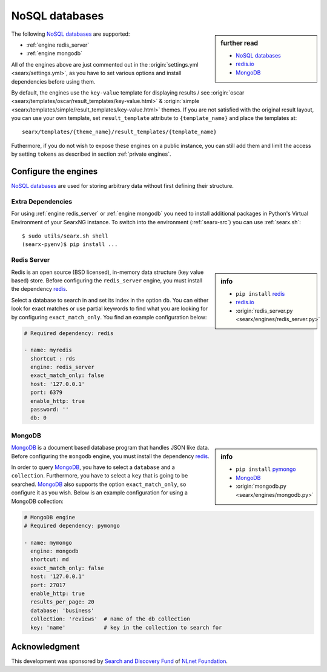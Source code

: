 ===============
NoSQL databases
===============

.. sidebar:: further read

   - `NoSQL databases <https://en.wikipedia.org/wiki/NoSQL>`_
   - `redis.io <https://redis.io/>`_
   - `MongoDB <https://www.mongodb.com>`_

The following `NoSQL databases`_ are supported:

- :ref:`engine redis_server`
- :ref:`engine mongodb`

All of the engines above are just commented out in the :origin:`settings.yml
<searx/settings.yml>`, as you have to set various options and install
dependencies before using them.

By default, the engines use the ``key-value`` template for displaying results /
see :origin:`oscar <searx/templates/oscar/result_templates/key-value.html>` &
:origin:`simple <searx/templates/simple/result_templates/key-value.html>`
themes.  If you are not satisfied with the original result layout, you can use
your own template, set ``result_template`` attribute to ``{template_name}`` and
place the templates at::

  searx/templates/{theme_name}/result_templates/{template_name}

Futhermore, if you do not wish to expose these engines on a public instance, you
can still add them and limit the access by setting ``tokens`` as described in
section :ref:`private engines`.


Configure the engines
=====================

`NoSQL databases`_ are used for storing arbitrary data without first defining
their structure.


Extra Dependencies
------------------

For using :ref:`engine redis_server` or :ref:`engine mongodb` you need to
install additional packages in Python's Virtual Environment of your SearxNG
instance.  To switch into the environment (:ref:`searx-src`) you can use
:ref:`searx.sh`::

  $ sudo utils/searx.sh shell
  (searx-pyenv)$ pip install ...


.. _engine redis_server:

Redis Server
------------

.. _redis: https://github.com/andymccurdy/redis-py#installation

.. sidebar:: info

   - ``pip install`` redis_
   - redis.io_
   - :origin:`redis_server.py <searx/engines/redis_server.py>`


Redis is an open source (BSD licensed), in-memory data structure (key value
based) store.  Before configuring the ``redis_server`` engine, you must install
the dependency redis_.

Select a database to search in and set its index in the option ``db``.  You can
either look for exact matches or use partial keywords to find what you are
looking for by configuring ``exact_match_only``.  You find an example
configuration below:

.. code:: yaml

  # Required dependency: redis

  - name: myredis
    shortcut : rds
    engine: redis_server
    exact_match_only: false
    host: '127.0.0.1'
    port: 6379
    enable_http: true
    password: ''
    db: 0

.. _engine mongodb:

MongoDB
-------

.. _pymongo: https://github.com/mongodb/mongo-python-driver#installation

.. sidebar:: info

   - ``pip install`` pymongo_
   - MongoDB_
   - :origin:`mongodb.py <searx/engines/mongodb.py>`

MongoDB_ is a document based database program that handles JSON like data.
Before configuring the ``mongodb`` engine, you must install the dependency
redis_.

In order to query MongoDB_, you have to select a ``database`` and a
``collection``.  Furthermore, you have to select a ``key`` that is going to be
searched.  MongoDB_ also supports the option ``exact_match_only``, so configure
it as you wish.  Below is an example configuration for using a MongoDB
collection:

.. code:: yaml

  # MongoDB engine
  # Required dependency: pymongo

  - name: mymongo
    engine: mongodb
    shortcut: md
    exact_match_only: false
    host: '127.0.0.1'
    port: 27017
    enable_http: true
    results_per_page: 20
    database: 'business'
    collection: 'reviews'  # name of the db collection
    key: 'name'            # key in the collection to search for


Acknowledgment
==============

This development was sponsored by `Search and Discovery Fund
<https://nlnet.nl/discovery>`_ of `NLnet Foundation <https://nlnet.nl/>`_.

